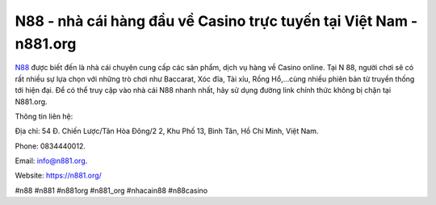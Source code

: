 N88 - nhà cái hàng đầu về Casino trực tuyến tại Việt Nam - n881.org
===================================

`N88 <https://n881.org/>`_ được biết đến là nhà cái chuyên cung cấp các sản phẩm, dịch vụ hàng về Casino online. Tại N 88, người chơi sẽ có rất nhiều sự lựa chọn với những trò chơi như Baccarat, Xóc đĩa, Tài xỉu, Rồng Hổ,...cùng nhiều phiên bản từ truyền thống tới hiện đại. Để có thể truy cập vào nhà cái N88 nhanh nhất, hãy sử dụng đường link chính thức không bị chặn tại N881.org.

Thông tin liên hệ: 

Địa chỉ: 54 Đ. Chiến Lược/Tân Hòa Đông/2 2, Khu Phố 13, Bình Tân, Hồ Chí Minh, Việt Nam. 

Phone: 0834440012. 

Email: info@n881.org. 

Website: https://n881.org/

#n88 #n881 #n881org #n881_org #nhacain88 #n88casino
